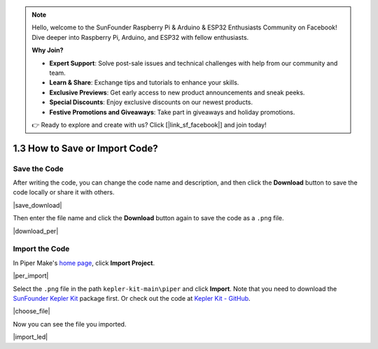 .. note::

    Hello, welcome to the SunFounder Raspberry Pi & Arduino & ESP32 Enthusiasts Community on Facebook! Dive deeper into Raspberry Pi, Arduino, and ESP32 with fellow enthusiasts.

    **Why Join?**

    - **Expert Support**: Solve post-sale issues and technical challenges with help from our community and team.
    - **Learn & Share**: Exchange tips and tutorials to enhance your skills.
    - **Exclusive Previews**: Get early access to new product announcements and sneak peeks.
    - **Special Discounts**: Enjoy exclusive discounts on our newest products.
    - **Festive Promotions and Giveaways**: Take part in giveaways and holiday promotions.

    👉 Ready to explore and create with us? Click [|link_sf_facebook|] and join today!

.. _per_save_import:

1.3 How to Save or Import Code?
=========================================

Save the Code
--------------------

After writing the code, you can change the code name and description, and then click the **Download** button to save the code locally or share it with others.

|save_download|

Then enter the file name and click the **Download** button again to save the code as a ``.png`` file.

|download_per|

.. _import_code_piper:

Import the Code
--------------------

In Piper Make's `home page <https://make.playpiper.com/>`_, click **Import Project**.

|per_import|

Select the ``.png`` file in the path ``kepler-kit-main\piper`` and click **Import**. 
Note that you need to download the `SunFounder Kepler Kit <https://github.com/sunfounder/kepler-kit/archive/refs/heads/main.zip>`_ package first.
Or check out the code at `Kepler Kit - GitHub <https://github.com/sunfounder/kepler-kit>`_.

|choose_file|

Now you can see the file you imported.

|import_led|